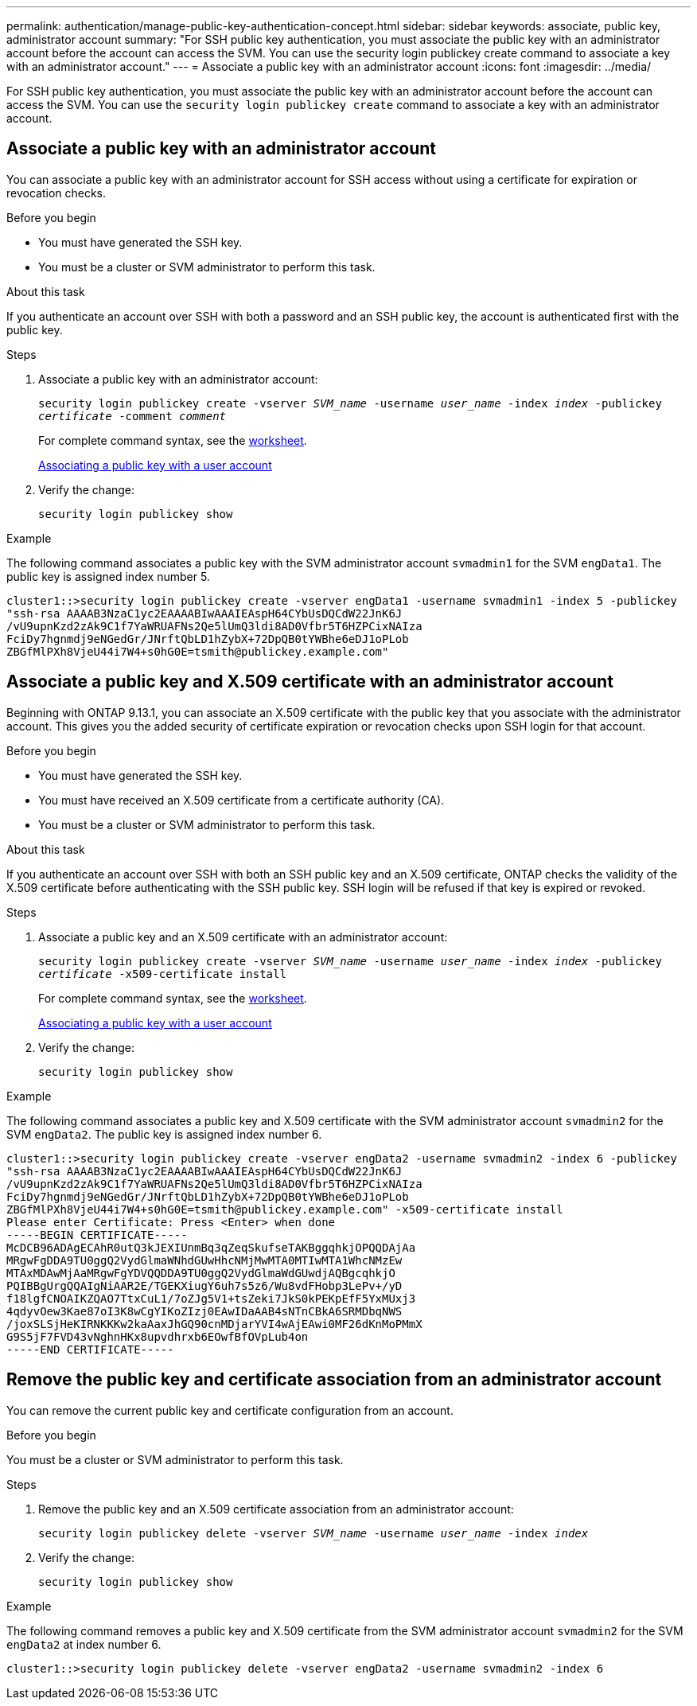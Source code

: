 ---
permalink: authentication/manage-public-key-authentication-concept.html
sidebar: sidebar
keywords: associate, public key, administrator account
summary: "For SSH public key authentication, you must associate the public key with an administrator account before the account can access the SVM. You can use the security login publickey create command to associate a key with an administrator account."
---
= Associate a public key with an administrator account
:icons: font
:imagesdir: ../media/

[.lead]
For SSH public key authentication, you must associate the public key with an administrator account before the account can access the SVM. You can use the `security login publickey create` command to associate a key with an administrator account.

== Associate a public key with an administrator account 
You can associate a public key with an administrator account for SSH access without using a certificate for expiration or revocation checks.

.Before you begin

* You must have generated the SSH key.
* You must be a cluster or SVM administrator to perform this task.

.About this task

If you authenticate an account over SSH with both a password and an SSH public key, the account is authenticated first with the public key.

.Steps

. Associate a public key with an administrator account:
+
`security login publickey create -vserver _SVM_name_ -username _user_name_ -index _index_ -publickey _certificate_ -comment _comment_`
+
For complete command syntax, see the link:config-worksheets-reference.html[worksheet].
+
link:config-worksheets-reference.html[Associating a public key with a user account]

. Verify the change:
+
`security login publickey show`

.Example

The following command associates a public key with the SVM administrator account `svmadmin1` for the SVM ``engData1``. The public key is assigned index number 5.

----
cluster1::>security login publickey create -vserver engData1 -username svmadmin1 -index 5 -publickey
"ssh-rsa AAAAB3NzaC1yc2EAAAABIwAAAIEAspH64CYbUsDQCdW22JnK6J
/vU9upnKzd2zAk9C1f7YaWRUAFNs2Qe5lUmQ3ldi8AD0Vfbr5T6HZPCixNAIza
FciDy7hgnmdj9eNGedGr/JNrftQbLD1hZybX+72DpQB0tYWBhe6eDJ1oPLob
ZBGfMlPXh8VjeU44i7W4+s0hG0E=tsmith@publickey.example.com"
----

== Associate a public key and X.509 certificate with an administrator account
Beginning with ONTAP 9.13.1, you can associate an X.509 certificate with the public key that you associate with the administrator account. This gives you the added security of certificate expiration or revocation checks upon SSH login for that account.

.Before you begin

* You must have generated the SSH key.
* You must have received an X.509 certificate from a certificate authority (CA).
* You must be a cluster or SVM administrator to perform this task.

.About this task

If you authenticate an account over SSH with both an SSH public key and an X.509 certificate, ONTAP checks the validity of the X.509 certificate before authenticating with the SSH public key. SSH login will be refused if that key is expired or revoked.

.Steps

. Associate a public key and an X.509 certificate with an administrator account:
+
`security login publickey create -vserver _SVM_name_ -username _user_name_ -index _index_ -publickey _certificate_ -x509-certificate install`
+
For complete command syntax, see the link:config-worksheets-reference.html[worksheet].
+
link:config-worksheets-reference.html[Associating a public key with a user account]
. Verify the change:
+
`security login publickey show`

.Example

The following command associates a public key and X.509 certificate with the SVM administrator account `svmadmin2` for the SVM ``engData2``. The public key is assigned index number 6.

----
cluster1::>security login publickey create -vserver engData2 -username svmadmin2 -index 6 -publickey
"ssh-rsa AAAAB3NzaC1yc2EAAAABIwAAAIEAspH64CYbUsDQCdW22JnK6J
/vU9upnKzd2zAk9C1f7YaWRUAFNs2Qe5lUmQ3ldi8AD0Vfbr5T6HZPCixNAIza
FciDy7hgnmdj9eNGedGr/JNrftQbLD1hZybX+72DpQB0tYWBhe6eDJ1oPLob
ZBGfMlPXh8VjeU44i7W4+s0hG0E=tsmith@publickey.example.com" -x509-certificate install
Please enter Certificate: Press <Enter> when done
-----BEGIN CERTIFICATE-----
McDCB96ADAgECAhR0utQ3kJEXIUnmBq3qZeqSkufseTAKBggqhkjOPQQDAjAa
MRgwFgDDA9TU0ggQ2VydGlmaWNhdGUwHhcNMjMwMTA0MTIwMTA1WhcNMzEw
MTAxMDAwMjAaMRgwFgYDVQQDDA9TU0ggQ2VydGlmaWdGUwdjAQBgcqhkjO
PQIBBgUrgQQAIgNiAAR2E/TGEKXiugY6uh7s5z6/Wu8vdFHobp3LePv+/yD
f18lgfCNOAIKZQAO7TtxCuL1/7oZJg5V1+tsZeki7JkS0kPEKpEfF5YxMUxj3
4qdyvOew3Kae87oI3K8wCgYIKoZIzj0EAwIDaAAB4sNTnCBkA6SRMDbqNWS
/joxSLSjHeKIRNKKKw2kaAaxJhGQ90cnMDjarYVI4wAjEAwi0MF26dKnMoPMmX
G9S5jF7FVD43vNghnHKx8upvdhrxb6EOwfBfOVpLub4on
-----END CERTIFICATE-----
----

== Remove the public key and certificate association from an administrator account
You can remove the current public key and certificate configuration from an account.

.Before you begin

You must be a cluster or SVM administrator to perform this task.

.Steps

. Remove the public key and an X.509 certificate association from an administrator account:
+
`security login publickey delete -vserver _SVM_name_ -username _user_name_ -index _index_`

. Verify the change:
+
`security login publickey show`

.Example

The following command removes a public key and X.509 certificate from the SVM administrator account `svmadmin2` for the SVM ``engData2`` at index number 6.

----
cluster1::>security login publickey delete -vserver engData2 -username svmadmin2 -index 6
----
